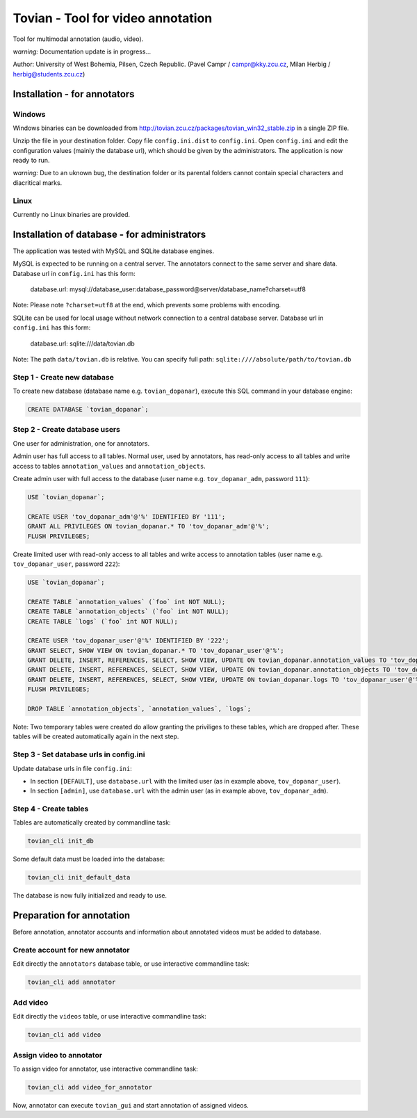======================================
**Tovian** - Tool for video annotation
======================================

Tool for multimodal annotation (audio, video).

*warning:* Documentation update is in progress...

Author: University of West Bohemia, Pilsen, Czech Republic. (Pavel Campr / campr@kky.zcu.cz, Milan Herbig / herbig@students.zcu.cz)


Installation - for annotators
=============================

Windows
-------

Windows binaries can be downloaded from http://tovian.zcu.cz/packages/tovian_win32_stable.zip in a single ZIP file.

Unzip the file in your destination folder. Copy file ``config.ini.dist`` to ``config.ini``. Open ``config.ini`` and edit the configuration values (mainly the database url), which should be given by the administrators. The application is now ready to run.

*warning:* Due to an uknown bug, the destination folder or its parental folders cannot contain special characters and diacritical marks.

Linux
-----

Currently no Linux binaries are provided.


Installation of database - for administrators
=============================================

The application was tested with MySQL and SQLite database engines.

MySQL is expected to be running on a central server. The annotators connect to the same server and share data. Database url in ``config.ini`` has this form:

    database.url:               mysql://database_user:database_password@server/database_name?charset=utf8

Note: Please note ``?charset=utf8`` at the end, which prevents some problems with encoding.

SQLite can be used for local usage without network connection to a central database server. Database url in ``config.ini`` has this form:

   database.url:               sqlite:///data/tovian.db

Note: The path ``data/tovian.db`` is relative. You can specify full path: ``sqlite:////absolute/path/to/tovian.db``


Step 1 - Create new database
----------------------------

To create new database (database name e.g. ``tovian_dopanar``), execute this SQL command in your database engine:

.. code:: sql

    CREATE DATABASE `tovian_dopanar`;

Step 2 - Create database users
------------------------------

One user for administration, one for annotators.

Admin user has full access to all tables. Normal user, used by annotators, has read-only access to all tables and write access to tables ``annotation_values`` and ``annotation_objects``.

Create admin user with full access to the database (user name e.g. ``tov_dopanar_adm``, password ``111``):

.. code:: sql

    USE `tovian_dopanar`;

    CREATE USER 'tov_dopanar_adm'@'%' IDENTIFIED BY '111';
    GRANT ALL PRIVILEGES ON tovian_dopanar.* TO 'tov_dopanar_adm'@'%';
    FLUSH PRIVILEGES;

Create limited user with read-only access to all tables and write access to annotation tables (user name e.g. ``tov_dopanar_user``, password ``222``):

.. code:: sql

    USE `tovian_dopanar`;

    CREATE TABLE `annotation_values` (`foo` int NOT NULL);
    CREATE TABLE `annotation_objects` (`foo` int NOT NULL);
    CREATE TABLE `logs` (`foo` int NOT NULL);

    CREATE USER 'tov_dopanar_user'@'%' IDENTIFIED BY '222';
    GRANT SELECT, SHOW VIEW ON tovian_dopanar.* TO 'tov_dopanar_user'@'%';
    GRANT DELETE, INSERT, REFERENCES, SELECT, SHOW VIEW, UPDATE ON tovian_dopanar.annotation_values TO 'tov_dopanar_user'@'%';
    GRANT DELETE, INSERT, REFERENCES, SELECT, SHOW VIEW, UPDATE ON tovian_dopanar.annotation_objects TO 'tov_dopanar_user'@'%';
    GRANT DELETE, INSERT, REFERENCES, SELECT, SHOW VIEW, UPDATE ON tovian_dopanar.logs TO 'tov_dopanar_user'@'%';
    FLUSH PRIVILEGES;

    DROP TABLE `annotation_objects`, `annotation_values`, `logs`;

Note: Two temporary tables were created do allow granting the priviliges to these tables, which are dropped after. These tables will be created automatically again in the next step.


Step 3 - Set database urls in config.ini
----------------------------------------

Update database urls in file ``config.ini``:

* In section ``[DEFAULT]``, use ``database.url`` with the limited user (as in example above, ``tov_dopanar_user``).
* In section ``[admin]``, use ``database.url`` with the admin user (as in example above, ``tov_dopanar_adm``).


Step 4 - Create tables
----------------------

Tables are automatically created by commandline task:

.. code:: sh

   tovian_cli init_db

Some default data must be loaded into the database:

.. code:: sh

   tovian_cli init_default_data

The database is now fully initialized and ready to use.


Preparation for annotation
=============================================

Before annotation, annotator accounts and information about annotated videos must be added to database.

Create account for new annotator
--------------------------------

Edit directly the ``annotators`` database table, or use interactive commandline task:

.. code:: sh

   tovian_cli add annotator


Add video
---------

Edit directly the ``videos`` table, or use interactive commandline task:

.. code:: sh

   tovian_cli add video


Assign video to annotator
-------------------------

To assign video for annotator, use interactive commandline task:

.. code:: sh

   tovian_cli add video_for_annotator

Now, annotator can execute ``tovian_gui`` and start annotation of assigned videos.

